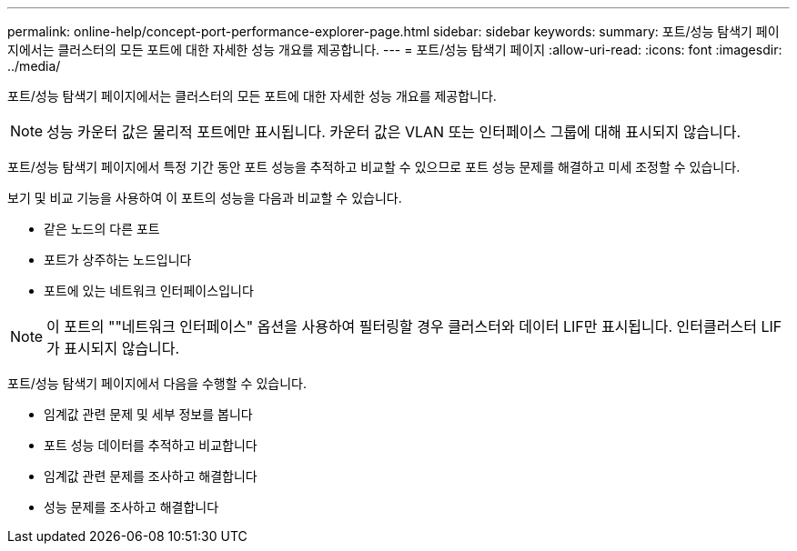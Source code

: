 ---
permalink: online-help/concept-port-performance-explorer-page.html 
sidebar: sidebar 
keywords:  
summary: 포트/성능 탐색기 페이지에서는 클러스터의 모든 포트에 대한 자세한 성능 개요를 제공합니다. 
---
= 포트/성능 탐색기 페이지
:allow-uri-read: 
:icons: font
:imagesdir: ../media/


[role="lead"]
포트/성능 탐색기 페이지에서는 클러스터의 모든 포트에 대한 자세한 성능 개요를 제공합니다.

[NOTE]
====
성능 카운터 값은 물리적 포트에만 표시됩니다. 카운터 값은 VLAN 또는 인터페이스 그룹에 대해 표시되지 않습니다.

====
포트/성능 탐색기 페이지에서 특정 기간 동안 포트 성능을 추적하고 비교할 수 있으므로 포트 성능 문제를 해결하고 미세 조정할 수 있습니다.

보기 및 비교 기능을 사용하여 이 포트의 성능을 다음과 비교할 수 있습니다.

* 같은 노드의 다른 포트
* 포트가 상주하는 노드입니다
* 포트에 있는 네트워크 인터페이스입니다


[NOTE]
====
이 포트의 ""네트워크 인터페이스" 옵션을 사용하여 필터링할 경우 클러스터와 데이터 LIF만 표시됩니다. 인터클러스터 LIF가 표시되지 않습니다.

====
포트/성능 탐색기 페이지에서 다음을 수행할 수 있습니다.

* 임계값 관련 문제 및 세부 정보를 봅니다
* 포트 성능 데이터를 추적하고 비교합니다
* 임계값 관련 문제를 조사하고 해결합니다
* 성능 문제를 조사하고 해결합니다

